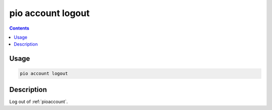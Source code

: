  
.. _cmd_account_logout:

pio account logout
==================

.. contents::

Usage
-----

.. code-block:: bash

    pio account logout

Description
-----------

Log out of :ref:`pioaccount`.

